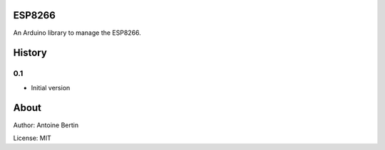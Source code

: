 ESP8266
=======
An Arduino library to manage the ESP8266.

History
=======
0.1
---

* Initial version

About
=====
Author: Antoine Bertin

License: MIT

